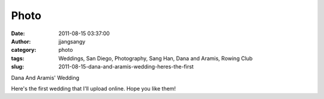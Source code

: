 Photo
#####
:date: 2011-08-15 03:37:00
:author: jjangsangy
:category: photo
:tags: Weddings, San Diego, Photography, Sang Han, Dana and Aramis, Rowing Club
:slug: 2011-08-15-dana-and-aramis-wedding-heres-the-first

|image0|

|image1|

|image2|

|image3|

|image4|

|image5|

|image6|

|image7|

|image8|

|image9|

Dana And Aramis' Wedding



Here's the first wedding that I'll upload online. Hope you like them!

.. |image0| image:: http://31.media.tumblr.com/tumblr_lpyti1bqUu1qbyrnao1_1280.jpg
.. |image1| image:: http://31.media.tumblr.com/tumblr_lpyti1bqUu1qbyrnao2_1280.jpg
.. |image2| image:: http://38.media.tumblr.com/tumblr_lpyti1bqUu1qbyrnao3_1280.jpg
.. |image3| image:: http://37.media.tumblr.com/tumblr_lpyti1bqUu1qbyrnao4_1280.jpg
.. |image4| image:: http://37.media.tumblr.com/tumblr_lpyti1bqUu1qbyrnao5_1280.jpg
.. |image5| image:: http://37.media.tumblr.com/tumblr_lpyti1bqUu1qbyrnao6_1280.jpg
.. |image6| image:: http://37.media.tumblr.com/tumblr_lpyti1bqUu1qbyrnao7_1280.jpg
.. |image7| image:: http://31.media.tumblr.com/tumblr_lpyti1bqUu1qbyrnao8_1280.jpg
.. |image8| image:: http://24.media.tumblr.com/tumblr_lpyti1bqUu1qbyrnao9_1280.jpg
.. |image9| image:: http://37.media.tumblr.com/tumblr_lpyti1bqUu1qbyrnao10_1280.jpg
